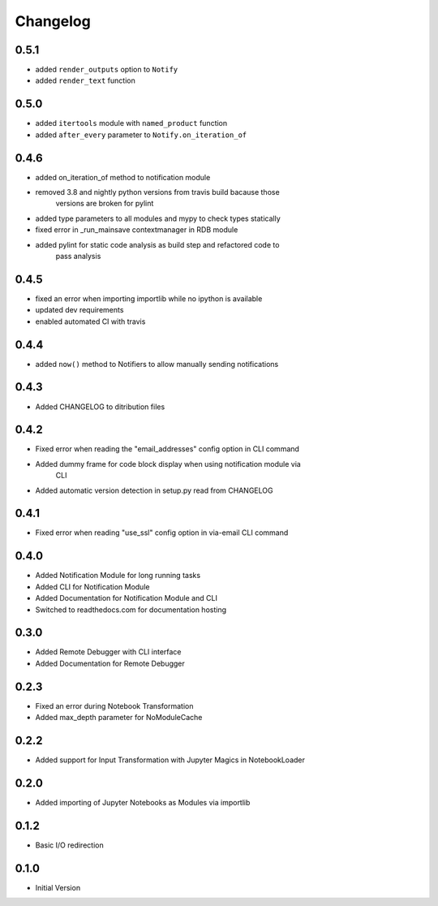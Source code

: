 *********
Changelog
*********

0.5.1
*****

- added ``render_outputs`` option to ``Notify``
- added ``render_text`` function

0.5.0
*****

- added ``itertools`` module with ``named_product`` function
- added ``after_every`` parameter to ``Notify.on_iteration_of``

0.4.6
*****

- added on_iteration_of method to notification module
- removed 3.8 and nightly python versions from travis build bacause those
    versions are broken for pylint
- added type parameters to all modules and mypy to check types statically
- fixed error in _run_mainsave contextmanager in RDB module
- added pylint for static code analysis as build step and refactored code to
    pass analysis

0.4.5
*****

- fixed an error when importing importlib while no ipython is available
- updated dev requirements
- enabled automated CI with travis

0.4.4
*****

- added ``now()`` method to Notifiers to allow manually sending notifications

0.4.3
*****

- Added CHANGELOG to ditribution files

0.4.2
*****

- Fixed error when reading the "email_addresses" config option in CLI command
- Added dummy frame for code block display when using notification module via
    CLI
- Added automatic version detection in setup.py read from CHANGELOG

0.4.1
*****

- Fixed error when reading "use_ssl" config option in via-email CLI command

0.4.0
*****

- Added Notification Module for long running tasks
- Added CLI for Notification Module
- Added Documentation for Notification Module and CLI
- Switched to readthedocs.com for documentation hosting

0.3.0
*****

- Added Remote Debugger with CLI interface
- Added Documentation for Remote Debugger

0.2.3
*****

- Fixed an error during Notebook Transformation
- Added max_depth parameter for NoModuleCache

0.2.2
*****

- Added support for Input Transformation with Jupyter Magics in NotebookLoader

0.2.0
*****

- Added importing of Jupyter Notebooks as Modules via importlib

0.1.2
*****

- Basic I/O redirection

0.1.0
*****

- Initial Version
